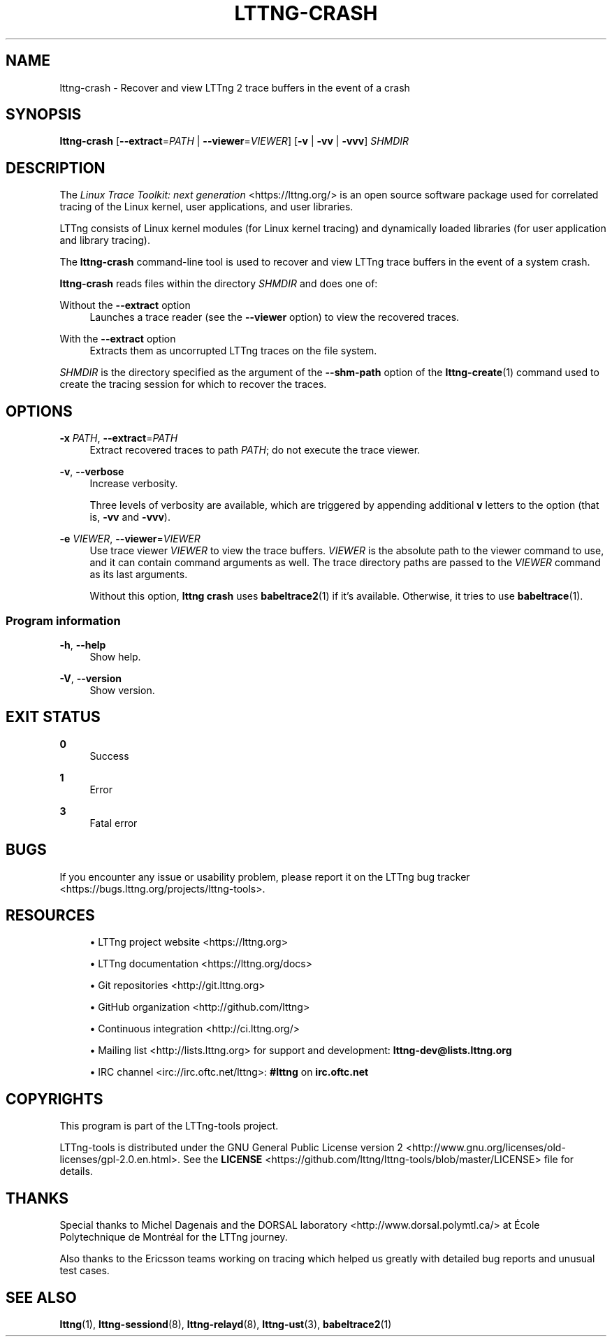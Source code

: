 '\" t
.\"     Title: lttng-crash
.\"    Author: [FIXME: author] [see http://docbook.sf.net/el/author]
.\" Generator: DocBook XSL Stylesheets v1.79.1 <http://docbook.sf.net/>
.\"      Date: 2 April 2020
.\"    Manual: LTTng Manual
.\"    Source: LTTng 2.12.3
.\"  Language: English
.\"
.TH "LTTNG\-CRASH" "1" "2 April 2020" "LTTng 2\&.12\&.3" "LTTng Manual"
.\" -----------------------------------------------------------------
.\" * Define some portability stuff
.\" -----------------------------------------------------------------
.\" ~~~~~~~~~~~~~~~~~~~~~~~~~~~~~~~~~~~~~~~~~~~~~~~~~~~~~~~~~~~~~~~~~
.\" http://bugs.debian.org/507673
.\" http://lists.gnu.org/archive/html/groff/2009-02/msg00013.html
.\" ~~~~~~~~~~~~~~~~~~~~~~~~~~~~~~~~~~~~~~~~~~~~~~~~~~~~~~~~~~~~~~~~~
.ie \n(.g .ds Aq \(aq
.el       .ds Aq '
.\" -----------------------------------------------------------------
.\" * set default formatting
.\" -----------------------------------------------------------------
.\" disable hyphenation
.nh
.\" disable justification (adjust text to left margin only)
.ad l
.\" -----------------------------------------------------------------
.\" * MAIN CONTENT STARTS HERE *
.\" -----------------------------------------------------------------
.SH "NAME"
lttng-crash \- Recover and view LTTng 2 trace buffers in the event of a crash
.SH "SYNOPSIS"
.sp
.nf
\fBlttng\-crash\fR [\fB--extract\fR=\fIPATH\fR | \fB--viewer\fR=\fIVIEWER\fR] [\fB-v\fR | \fB-vv\fR | \fB-vvv\fR] \fISHMDIR\fR
.fi
.SH "DESCRIPTION"
.sp
The \fILinux Trace Toolkit: next generation\fR <https://lttng.org/> is an open source software package used for correlated tracing of the Linux kernel, user applications, and user libraries\&.
.sp
LTTng consists of Linux kernel modules (for Linux kernel tracing) and dynamically loaded libraries (for user application and library tracing)\&.
.sp
The \fBlttng-crash\fR command\-line tool is used to recover and view LTTng trace buffers in the event of a system crash\&.
.sp
\fBlttng-crash\fR reads files within the directory \fISHMDIR\fR and does one of:
.PP
Without the \fB--extract\fR option
.RS 4
Launches a trace reader (see the
\fB--viewer\fR
option) to view the recovered traces\&.
.RE
.PP
With the \fB--extract\fR option
.RS 4
Extracts them as uncorrupted LTTng traces on the file system\&.
.RE
.sp
\fISHMDIR\fR is the directory specified as the argument of the \fB--shm-path\fR option of the \fBlttng-create\fR(1) command used to create the tracing session for which to recover the traces\&.
.SH "OPTIONS"
.PP
\fB-x\fR \fIPATH\fR, \fB--extract\fR=\fIPATH\fR
.RS 4
Extract recovered traces to path
\fIPATH\fR; do not execute the trace viewer\&.
.RE
.PP
\fB-v\fR, \fB--verbose\fR
.RS 4
Increase verbosity\&.
.sp
Three levels of verbosity are available, which are triggered by appending additional
\fBv\fR
letters to the option (that is,
\fB-vv\fR
and
\fB-vvv\fR)\&.
.RE
.PP
\fB-e\fR \fIVIEWER\fR, \fB--viewer\fR=\fIVIEWER\fR
.RS 4
Use trace viewer
\fIVIEWER\fR
to view the trace buffers\&.
\fIVIEWER\fR
is the absolute path to the viewer command to use, and it can contain command arguments as well\&. The trace directory paths are passed to the
\fIVIEWER\fR
command as its last arguments\&.
.sp
Without this option,
\fBlttng crash\fR
uses
\fBbabeltrace2\fR(1)
if it\(cqs available\&. Otherwise, it tries to use
\fBbabeltrace\fR(1)\&.
.RE
.SS "Program information"
.PP
\fB-h\fR, \fB--help\fR
.RS 4
Show help\&.
.RE
.PP
\fB-V\fR, \fB--version\fR
.RS 4
Show version\&.
.RE
.SH "EXIT STATUS"
.PP
\fB0\fR
.RS 4
Success
.RE
.PP
\fB1\fR
.RS 4
Error
.RE
.PP
\fB3\fR
.RS 4
Fatal error
.RE
.SH "BUGS"
.sp
If you encounter any issue or usability problem, please report it on the LTTng bug tracker <https://bugs.lttng.org/projects/lttng-tools>\&.
.SH "RESOURCES"
.sp
.RS 4
.ie n \{\
\h'-04'\(bu\h'+03'\c
.\}
.el \{\
.sp -1
.IP \(bu 2.3
.\}
LTTng project website <https://lttng.org>
.RE
.sp
.RS 4
.ie n \{\
\h'-04'\(bu\h'+03'\c
.\}
.el \{\
.sp -1
.IP \(bu 2.3
.\}
LTTng documentation <https://lttng.org/docs>
.RE
.sp
.RS 4
.ie n \{\
\h'-04'\(bu\h'+03'\c
.\}
.el \{\
.sp -1
.IP \(bu 2.3
.\}
Git repositories <http://git.lttng.org>
.RE
.sp
.RS 4
.ie n \{\
\h'-04'\(bu\h'+03'\c
.\}
.el \{\
.sp -1
.IP \(bu 2.3
.\}
GitHub organization <http://github.com/lttng>
.RE
.sp
.RS 4
.ie n \{\
\h'-04'\(bu\h'+03'\c
.\}
.el \{\
.sp -1
.IP \(bu 2.3
.\}
Continuous integration <http://ci.lttng.org/>
.RE
.sp
.RS 4
.ie n \{\
\h'-04'\(bu\h'+03'\c
.\}
.el \{\
.sp -1
.IP \(bu 2.3
.\}
Mailing list <http://lists.lttng.org>
for support and development:
\fBlttng-dev@lists.lttng.org\fR
.RE
.sp
.RS 4
.ie n \{\
\h'-04'\(bu\h'+03'\c
.\}
.el \{\
.sp -1
.IP \(bu 2.3
.\}
IRC channel <irc://irc.oftc.net/lttng>:
\fB#lttng\fR
on
\fBirc.oftc.net\fR
.RE
.SH "COPYRIGHTS"
.sp
This program is part of the LTTng\-tools project\&.
.sp
LTTng\-tools is distributed under the GNU General Public License version 2 <http://www.gnu.org/licenses/old-licenses/gpl-2.0.en.html>\&. See the \fBLICENSE\fR <https://github.com/lttng/lttng-tools/blob/master/LICENSE> file for details\&.
.SH "THANKS"
.sp
Special thanks to Michel Dagenais and the DORSAL laboratory <http://www.dorsal.polymtl.ca/> at \('Ecole Polytechnique de Montr\('eal for the LTTng journey\&.
.sp
Also thanks to the Ericsson teams working on tracing which helped us greatly with detailed bug reports and unusual test cases\&.
.SH "SEE ALSO"
.sp
\fBlttng\fR(1), \fBlttng-sessiond\fR(8), \fBlttng-relayd\fR(8), \fBlttng-ust\fR(3), \fBbabeltrace2\fR(1)
